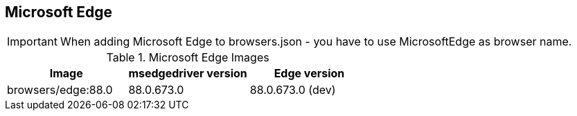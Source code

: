 == Microsoft Edge

IMPORTANT: When adding Microsoft Edge to browsers.json - you have to use MicrosoftEdge as browser name.

.Microsoft Edge Images
|===
| Image | msedgedriver version | Edge version

| browsers/edge:88.0 | 88.0.673.0 | 88.0.673.0 (dev)
|===
